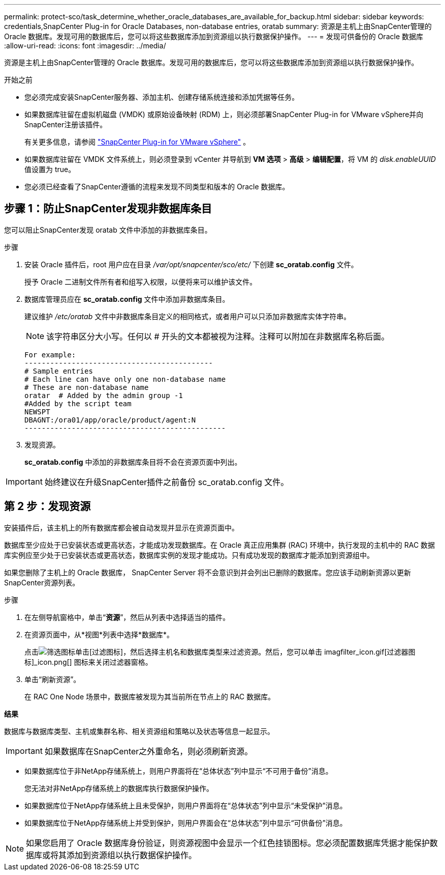 ---
permalink: protect-sco/task_determine_whether_oracle_databases_are_available_for_backup.html 
sidebar: sidebar 
keywords: credentials,SnapCenter Plug-in for Oracle Databases, non-database entries, oratab 
summary: 资源是主机上由SnapCenter管理的 Oracle 数据库。发现可用的数据库后，您可以将这些数据库添加到资源组以执行数据保护操作。 
---
= 发现可供备份的 Oracle 数据库
:allow-uri-read: 
:icons: font
:imagesdir: ../media/


[role="lead"]
资源是主机上由SnapCenter管理的 Oracle 数据库。发现可用的数据库后，您可以将这些数据库添加到资源组以执行数据保护操作。

.开始之前
* 您必须完成安装SnapCenter服务器、添加主机、创建存储系统连接和添加凭据等任务。
* 如果数据库驻留在虚拟机磁盘 (VMDK) 或原始设备映射 (RDM) 上，则必须部署SnapCenter Plug-in for VMware vSphere并向SnapCenter注册该插件。
+
有关更多信息，请参阅 https://docs.netapp.com/us-en/sc-plugin-vmware-vsphere/scpivs44_deploy_snapcenter_plug-in_for_vmware_vsphere.html["SnapCenter Plug-in for VMware vSphere"^] 。

* 如果数据库驻留在 VMDK 文件系统上，则必须登录到 vCenter 并导航到 *VM 选项* > *高级* > *编辑配置*，将 VM 的 _disk.enableUUID_ 值设置为 true。
* 您必须已经查看了SnapCenter遵循的流程来发现不同类型和版本的 Oracle 数据库。




== 步骤 1：防止SnapCenter发现非数据库条目

您可以阻止SnapCenter发现 oratab 文件中添加的非数据库条目。

.步骤
. 安装 Oracle 插件后，root 用户应在目录 _/var/opt/snapcenter/sco/etc/_ 下创建 *sc_oratab.config* 文件。
+
授予 Oracle 二进制文件所有者和组写入权限，以便将来可以维护该文件。

. 数据库管理员应在 *sc_oratab.config* 文件中添加非数据库条目。
+
建议维护 _/etc/oratab_ 文件中非数据库条目定义的相同格式，或者用户可以只添加非数据库实体字符串。

+

NOTE: 该字符串区分大小写。任何以 # 开头的文本都被视为注释。注释可以附加在非数据库名称后面。

+
....
For example:
--------------------------------------------
# Sample entries
# Each line can have only one non-database name
# These are non-database name
oratar  # Added by the admin group -1
#Added by the script team
NEWSPT
DBAGNT:/ora01/app/oracle/product/agent:N
-----------------------------------------------
....
. 发现资源。
+
*sc_oratab.config* 中添加的非数据库条目将不会在资源页面中列出。




IMPORTANT: 始终建议在升级SnapCenter插件之前备份 sc_oratab.config 文件。



== 第 2 步：发现资源

安装插件后，该主机上的所有数据库都会被自动发现并显示在资源页面中。

数据库至少应处于已安装状态或更高状态，才能成功发现数据库。在 Oracle 真正应用集群 (RAC) 环境中，执行发现的主机中的 RAC 数据库实例应至少处于已安装状态或更高状态，数据库实例的发现才能成功。只有成功发现的数据库才能添加到资源组中。

如果您删除了主机上的 Oracle 数据库， SnapCenter Server 将不会意识到并会列出已删除的数据库。您应该手动刷新资源以更新SnapCenter资源列表。

.步骤
. 在左侧导航窗格中，单击“*资源*”，然后从列表中选择适当的插件。
. 在资源页面中，从*视图*列表中选择*数据库*。
+
点击image:../media/filter_icon.gif["筛选图标"]单击[过滤图标]，然后选择主机名和数据库类型来过滤资源。然后，您可以单击 imagfilter_icon.gif[过滤器图标]_icon.png[] 图标来关闭过滤器窗格。

. 单击“刷新资源”。
+
在 RAC One Node 场景中，数据库被发现为其当前所在节点上的 RAC 数据库。



*结果*

数据库与数据库类型、主机或集群名称、相关资源组和策略以及状态等信息一起显示。


IMPORTANT: 如果数据库在SnapCenter之外重命名，则必须刷新资源。

* 如果数据库位于非NetApp存储系统上，则用户界面将在“总体状态”列中显示“不可用于备份”消息。
+
您无法对非NetApp存储系统上的数据库执行数据保护操作。

* 如果数据库位于NetApp存储系统上且未受保护，则用户界面将在“总体状态”列中显示“未受保护”消息。
* 如果数据库位于NetApp存储系统上并受到保护，则用户界面会在“总体状态”列中显示“可供备份”消息。



NOTE: 如果您启用了 Oracle 数据库身份验证，则资源视图中会显示一个红色挂锁图标。您必须配置数据库凭据才能保护数据库或将其添加到资源组以执行数据保护操作。
